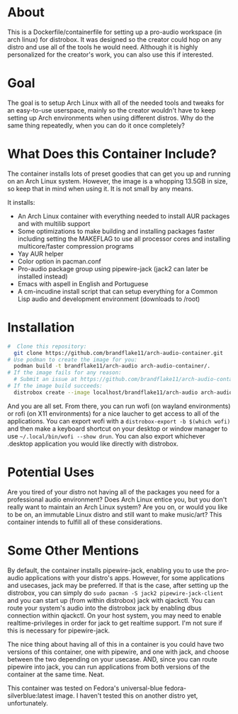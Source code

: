 * About

This is a Dockerfile/containerfile for setting up a pro-audio workspace (in arch linux) for distrobox. It was designed so the creator could hop on any distro and use all of the tools he would need. Although it is highly personalized for the creator's work, you can also use this if interested.

* Goal

The goal is to setup Arch Linux with all of the needed tools and tweaks for an easy-to-use userspace, mainly so the creator wouldn't have to keep setting up Arch environments when using different distros. Why do the same thing repeatedly, when you can do it once completely?

* What Does this Container Include?

The container installs lots of preset goodies that can get you up and running on an Arch Linux system. However, the image is a whopping 13.5GB in size, so keep that in mind when using it. It is not small by any means.

It installs:
- An Arch Linux container with everything needed to install AUR packages and with multilib support
- Some optimizations to make building and installing packages faster including setting the MAKEFLAG to use all processor cores and installing multicore/faster compression programs
- Yay AUR helper
- Color option in pacman.conf  
- Pro-audio package group using pipewire-jack (jack2 can later be installed instead)
- Emacs with aspell in English and Portuguese
- A cm-incudine install script that can setup everything for a Common Lisp audio and development environment (downloads to /root)

* Installation

#+NAME: Setup arch-audio container
#+BEGIN_SRC bash
#  Clone this repository:
  git clone https://github.com/brandflake11/arch-audio-container.git
# Use podman to create the image for you:
  podman build -t brandflake11/arch-audio arch-audio-container/.
# If the image fails for any reason:
  # Submit an issue at https://github.com/brandflake11/arch-audio-container/issues
# If the image build succeeds:
  distrobox create --image localhost/brandflake11/arch-audio arch-audio
#+END_SRC

And you are all set. From there, you can run wofi (on wayland environments) or rofi (on X11 environments) for a nice laucher to get access to all of the applications. You can export wofi with a ~distrobox-export -b $(which wofi)~ and then make a keyboard shortcut on your desktop or window manager to use ~~/.local/bin/wofi --show drun~. You can also export whichever .desktop application you would like directly with distrobox.

* Potential Uses

Are you tired of your distro not having all of the packages you need for a professional audio environment? Does Arch Linux entice you, but you don't really want to maintain an Arch Linux system? Are you on, or would you like to be on, an immutable Linux distro and still want to make music/art? This container intends to fulfill all of these considerations.

* Some Other Mentions

By default, the container installs pipewire-jack, enabling you to use the pro-audio applications with your distro's apps. However, for some applications and usecases, jack may be preferred. If that is the case, after setting up the distrobox, you can simply do ~sudo pacman -S jack2 pipewire-jack-client~ and you can start up (from within distrobox) jack with qjackctl. You can route your system's audio into the distrobox jack by enabling dbus connection within qjackctl. On your host system, you may need to enable realtime-privileges in order for jack to get realtime support. I'm not sure if this is necessary for pipewire-jack.

The nice thing about having all of this in a container is you could have two versions of this container, one with pipewire, and one with jack, and choose between the two depending on your usecase. AND, since you can route pipewire into jack, you can run applications from both versions of the container at the same time. Neat. 

This container was tested on Fedora's universal-blue fedora-silverblue:latest image. I haven't tested this on another distro yet, unfortunately.
